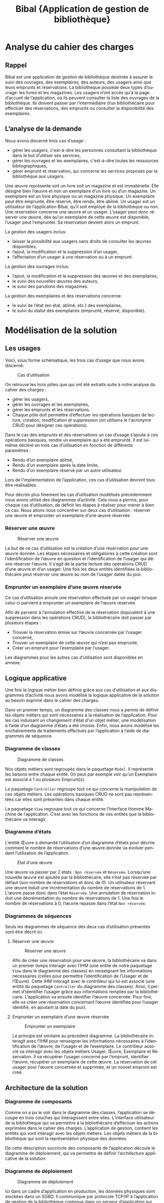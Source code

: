 #+TITLE: Bibal @@latex:\\@@ \small{Application de gestion de bibliothèque}
#+LANGUAGE: fr
#+LaTeX_CLASS: article
#+LaTeX_CLASS_OPTIONS: [a4paper,12pt]
#+OPTIONS: toc:nil title:nil author:nil

#+LaTeX_HEADER: \usepackage{fullpage}
#+LaTeX_HEADER: \usepackage[T1]{fontenc}
#+LaTeX_HEADER: \usepackage[francais]{babel}
#+LaTeX_HEADER: \usepackage{lmodern}
#+LaTeX_HEADER: \usepackage{authblk}

#+LaTeX_HEADER: \author[]{Guillaume Denis\thanks{guillaume.denis3@etu.univ-lorraine.fr}}
#+LaTeX_HEADER: \author[]{Geoffrey Gaillard\thanks{geoffrey.gaillard3@etu.univ-lorraine.fr}}
#+LaTeX_HEADER: \affil{Université de Lorraine, UFR Mathématiques et Informatique}
#+LaTeX_HEADER: \renewcommand\Authand{  et }

#+LaTeX_HEADER: \hypersetup{
#+LaTeX_HEADER:    colorlinks,%
#+LaTeX_HEADER:    citecolor=black,%
#+LaTeX_HEADER:    filecolor=black,%
#+LaTeX_HEADER:    linkcolor=black,%
#+LaTeX_HEADER:    urlcolor=blue
#+LaTeX_HEADER: }

#+LaTeX: \vfill

#+LaTeX: \maketitle

#+LaTeX: \thispagestyle{empty}

#+LaTeX: \clearpage


#+LaTeX: \thispagestyle{empty}

#+LaTeX: \tableofcontents

#+LaTeX: \clearpage



* Analyse du cahier des charges

** Rappel

   Bibal est une application de gestion de bibliothèque destinée à assurer le suivi
   des ouvrages, des exemplaires, des auteurs, des usagers ainsi que leurs emprunts
   et réservations. La bibliothèque possède deux types d’ouvrage: les livres et les
   magazines. Les usagers n’ont accès qu'à la page d’accueil de l’application, où
   ils peuvent consulter la liste des ouvrages de la bibliothèque. Ils doivent
   passer par l’intermédiaire d’un bibliothécaire pour effectuer des réservations,
   des emprunts ou consulter la disponibilité des exemplaires.

** L’analyse de la demande



   Nous avons discerné trois cas d’usage :
   - gérer les usagers, c'est-à-dire les personnes consultant la bibliothèque dans le but d’utiliser ses services,
   - gérer les ouvrages et les exemplaires, c'est-à-dire toutes les ressources bibliographiques,
   - gérer emprunt et réservation, qui concerne les services proposés par la bibliothèque aux usagers.

   Une œuvre représente soit un livre soit un magazine et est immatérielle. Elle
   désigne bien l’œuvre et non un exemplaire d’un livre ou d’un magazine. Un
   exemplaire est un livre physique ou un magazine physique. Un exemplaire peut
   être emprunté, être réservé, être rendu, être abîmé. Un usager est un
   utilisateur de l’application Bibal, qu’il soit employé de la bibliothèque ou
   non. Une réservation concerne une œuvre et un usager. L’usager peut donc
   réserver une œuvre, dès qu’un exemplaire de cette œuvre est disponible,
   l’usager peut l’emprunter. Sa réservation devient alors un emprunt.\\



   La gestion des usagers inclus:
   - laisser la possibilité aux usagers sans droits de consulter les œuvres disponibles,
   - l’ajout, la modification et la suppression d’un usager,
   - l’affectation d’un usager à une réservation ou à un emprunt.

   La gestion des ouvrages inclus:
   - l’ajout, la modification et la suppression des œuvres et des exemplaires,
   - le suivi des nouvelles œuvres des auteurs,
   - le suivi des parutions des magazines.

   La gestion des exemplaires et des réservations concerne:
   - le suivi de l’état (en état, abîmé, etc.) des exemplaires,
   - le suivi du statut des exemplaires (emprunté, réservé, disponible).

   #+LaTeX: \clearpage

* Modélisation de la solution
** Les usages

   Voici, sous forme schématique, les trois cas d’usage que nous avons discerné:

   #+CAPTION: Cas d'utilisation
   #+NAME:   fig:cas-d-usage
   [[./res/img/cas-d-utilisation.png]]


   On retrouve les trois pôles que qui ont été extraits suite à notre analyse du cahier des charges :
   - gérer les usagers,
   - gérer les ouvrages et les exemplaires,
   - gérer les emprunts et les réservations.
   - Chaque pôle doit permettre d’effectuer les opérations basiques de lecture, création, modification et
     suppression (on utilisera le l'acronyme CRUD pour désigner ces opérations).


   Dans le cas des emprunts et des réservations un cas d’usage s’ajoute à ces
   opérations basiques, rendre un exemplaire qui a été emprunté. Il est lui-même
   décliné en trois cas d’utilisation en fonction de différents paramètres :
   - Rendu d’un exemplaire abîmé,
   - Rendu d’un exemplaire après la date limite,
   - Rendu d’un exemplaire réservé par un autre utilisateur.

   Lors de l’implémentation de l’application, ces cas d’utilisation devront tous être réalisables.


   Pour décrire plus finement les cas d’utilisation modélisés précédemment nous
   avons utilisé des diagrammes d’activité. Cela nous a permis, pour chaque cas
   d’utilisation, de définir les étapes à réaliser pour mener à bien ce cas. Nous
   allons nous concentrer sur deux cas d’utilisation : réserver une œuvre et
   emprunter un exemplaire d’une œuvre réservée.


*** Réserver une œuvre
    #+CAPTION: Réserver une œuvre
    #+NAME: fig:reserver-une-œuvre
    [[./res/img/reserver-oeuvre1.png]]

    Le but de ce cas d’utilisation est la création d’une réservation pour
    une œuvre donnée. Les étapes nécessaires et obligatoires à cette création
    sont l’identification de l’œuvre en question et l’identification de l’usager
    qui désire réserver l’œuvre. Il s’agit de la partie lecture des opérations
    CRUD d’une œuvre et d’un usager.
    Une fois les deux entités identifiées la bibliothécaire peut réserver une
    œuvre au nom de l’usager datée du jour.

#+LaTeX: \clearpage

*** Emprunter un exemplaire d’une œuvre réservée

    #+LaTeX: \begin{wrapfigure}[15]{r}{0.4\linewidth}
#    #LaTeX: \caption{Emprunter un exemplaire d'une œuvre réservée}
    #+LaTeX: \label{wrap-fig:emprunt-reserve}
    #+LaTeX: \includegraphics[width=\linewidth]{./res/img/emprunter-exemplaire-d-une-oeuvre-reservee.png}
    #+LaTeX: \end{wrapfigure}


    Ce cas d’utilisation annule une réservation effectuée par un usager lorsque
    celui-ci parvient à emprunter un exemplaire de l’œuvre réservée.

    Afin de parvenir à l’annulation effective de la réservation (équivalent à une suppression dans les opérations CRUD), la bibliothécaire doit passer par plusieurs étapes :

    - Trouver la réservation émise sur l’œuvre concernée par l’usager concerné,
    - Trouver un exemplaire de cette œuvre qui n’est pas emprunté,
    - Créer un emprunt pour l’exemplaire par l’usager.


    Les diagrammes pour les autres cas d’utilisation sont disponibles en annexe.

** Logique applicative

   Une fois la logique métier bien définie grâce aux cas d’utilisation et aux
   diagrammes d’activité nous avons modélisé la logique applicative de la
   solution au besoin exprimé dans le cahier des charges.

   Dans un premier temps, un diagramme des classes nous a permis de définir les
   objets métiers qui sont nécessaires à la réalisation de l’application. Pour les
   cas induisant un changement d’état d’un objet métier, une modélisation à l’aide
   d’un diagramme d’états a été choisie. Enfin, nous avons modélisé les
   enchaînements de traitements effectués par l’application à l’aide de diagrammes
   de séquence.

   #+LaTeX: \clearpage

*** Diagramme de classes

    #+CAPTION: Diagramme de classes
    #+NAME: fig:diagramme-de-classes
    [[./res/img/diagramme-des-classes.png]]



    Nos objets métiers sont regroupés dans le paquetage ~Model~. Il représente les
    liaisons entre chaque entité. On peut par exemple voir qu’un Exemplaire est
    associé à 1 ou plusieurs Emprunt(s).

    Le paquetage ~Controller~ regroupe tout ce qui concerne la manipulation de ces
    objets métiers. Les opérations basiques CRUD ne sont pas représentées car
    elles sont présentes dans chaque entité.

    Le paquetage ~View~ regroupe tout ce qui concerne l’Interface Homme Machine de
    l’application. C’est avec les fonctions de ces entités que la bibliothécaire
    va interagir.

    #+LaTeX: \clearpage

*** Diagramme d’états

    L’entité Œuvre a demandé l’utilisation d’un diagramme d’états pour décrire
    comment le nombre de réservations d’une œuvre donnée va évoluer pendant
    l’utilisation de l’application.


    #+CAPTION:État d'une œuvre
    #+NAME: fig:diagramme-d-etat
    [[./res/img/oeuvre.png]]


    Une œuvre va passer par 2 états : ~Non réservée~ et ~Réservée~. Lorsqu’une
    nouvelle œuvre est ajoutée par la bibliothécaire, elle n’est pas réservée
    par défaut (son nombre de réservations et donc de 0).
    Un utilisateur réservant une œuvre induit une incrémentation du nombre de réservations de 1.
    L’œuvre passe donc dans l’état ~Réservée~.
    Une annulation de réservation induit une décrémentation du nombre de réservations de 1.
    Une fois le nombre de réservations à 0, l’œuvre repasse dans l’état ~Non réservée~.

*** Diagrammes de séquences

    Seuls les diagrammes de séquence des deux cas d’utilisation présentés vont être décrit ici.

**** Réserver une œuvre

    #+CAPTION: Réserver une œuvre
    #+NAME: fig:diagramme-de-sequence
    [[./res/img/reserver-oeuvre.png]]


    Afin de créer une réservation pour une œuvre, la bibliothécaire va dans un
    premier temps interagir avec l’IHM (une entité de notre paquetage ~View~ dans le
    diagramme des classes) en renseignant les informations nécessaires (celles pour
    permettre l’identification de l’Usager et de l’Œuvre). Cette IHM interagit avec
    le contrôleur qui lui est associé (une entité du paquetage ~Controller~ du
    diagramme des classes). Ainsi, il permet d’identifier l’usager grâce aux
    informations remplies par la bibliothécaire. L’application va ensuite identifier
    l’œuvre concernée. Pour finir, elle va créer une réservation concernant
    l’œuvre identifiée pour l’usager identifié, en ajoutant la date du jour).

**** Emprunter un exemplaire d’une œuvre réservée

    #+CAPTION: Emprunter un exemplaire
    #+NAME: fig:emprunter-un-exemplaire
    [[./res/img/emprunter-exemplaire1.png]]

    Le principe est similaire au précédent diagramme.
    La bibliothécaire interagit avec l’IHM pour renseigner les informations
    nécessaires à l’identification de l’œuvre, de l’usager et de l’exemplaire.
    Le contrôleur associé va interagir avec les objets métiers Usager, Œuvre,
    Exemplaire et Réservation. Il va récupérer l’usager concerné par l’emprunt,
    identifier l’œuvre, récupérer un exemplaire de cette œuvre. La réservation
    de cet usager pour l’œuvre concernée et supprimée, et un nouvel emprunt est
    créé.



** Architecture de la solution

*** Diagramme de composants

    #+LaTeX: \begin{wrapfigure}[15]{r}{0.4\linewidth}
    #+LaTeX: \vspace{-17pt}
#    #LaTeX: \caption{Emprunter un exemplaire d'une œuvre réservée}
    #+LaTeX: \label{wrap-fig:emprunt-reserve}
    #+LaTeX: \includegraphics[width=\linewidth]{./res/img/ihm.png}
    #+LaTeX: \end{wrapfigure}

    Comme on a pu le voir dans le diagramme des classes, l’application se
    découpe en trois couches qui interagissent entre elles. L’interface
    utilisateur de la bibliothèque qui va permettre à la bibliothécaire
    d’effectuer les actions exprimées dans le cahier des charges. L’application
    de gestion, contient les entités qui vont interagir avec les objets métiers.
    Les objets métiers de la bibliothèque qui sont la représentation physique
    des données.

    De cette description succincte des composants de l’application découle le
    diagramme de déploiement, qui va permettre de définir l’architecture
    applicative de la solution.


*** Diagramme de déploiement

    #+CAPTION: Diagramme de déploiement
    #+NAME: fig:diagramme-de-déploiement
    [[./res/img/diagramme-de-deploiement.png]]

    Ici dans un cadre d’application en production, les données physiques sont
    stockées dans un SGBD. Il communique par protocole TCP/IP à l’application de
    gestion de la bibliothèque contenue dans un serveur d’application sur une
    machine avec une JVM.

* Implémentation
** Particularités

   Comme vu sur le diagramme de composants, Bibal est une application distribuée composée de plusieurs tiers:
   - Une application web côté serveur,
   - Une application web côté navigateur (faisant office d'IHM),
   - Une base de données.

   La base de données est une base relationnelle, aussi elle ne supporte pas
   l’héritage. Livre et Magazine sont des spécialisations d’Œuvre Nous avons
   donc construit un modèle physique des données pour modéliser les relations
   entre Livre, Magazine et les entitées associées.

   #+CAPTION: Modèle physique des données
   #+NAME: fig:mpd
   [[./res/img/mpd.png]]


   Nous avons également ajouté une fonctionnalité d’authentification. La
   bibliothécaire étant la seule personne utilisant l’application, il nous
   paraissait important que personne d’autre ne puisse gérer les usagers, les
   réservations, etc.


   Notre implémentation a été réalisée avec :
   - MariaDB pour la base de données,
   - Hibernate pour gérer la persistance des données,
   - Spring Boot pour la logique applicative,
   - AngularJS pour l’interface homme-machine.



   #+LaTeX: \clearpage

** Captures d’écran de l’application

   La page d’accueil de l’application permet plusieurs choses :
   - enregistrer un utilisateur,
   - se connecter à l’application,
   - visualiser les livres et magazines présents dans la bibliothèque.



   #+CAPTION: Page d'accueil
   #+NAME: fig:screen-login
   [[./res/img/screen-login.png]]

   En tant que bibliothécaire connecté, d’autres fonctionnalités de gestion sont
   débloquées pour les différents objets métiers. Les opérations CRUD sur tous
   les objets sont possibles si l'on est identifié en tant que bibliothécaire.


   #+CAPTION: Page d'accueil en étant authentifié
   #+NAME: fig:screen-logged
   [[./res/img/screen-logged.png]]


   La vue des emprunts permet à la bibliothécaire, en plus des opérations CRUD,
   de rendre l’exemplaire associé à cet emprunt.

   #+CAPTION: Emprunts
   #+NAME: fig:screen-emprunt
   [[./res/img/screen-emprunt.png]]


** Résumé

   Toute la difficulté de cette réalisation réside dans la compréhension du
   besoin et des contraintes, de leurs raisons d’être et de comment réaliser la
   solution en en tenant compte. L’adoption d’une démarche scientifique est
   essentielle pour éviter les écueils classiques en matière de communication,
   d’analyse, d’implémentation, de gestion des ressources (humaine, temporelles,
   financières, etc...). Nous avons décortiqué la problématique autant que
   possible en étapes simples et tenté d’écarter au maximum toute ambiguïté. Le
   résultat est simple mais répond au besoin : une application de gestion de
   bibliothèque fournissant toutes les fonctionnalités demandées de façon
   cohérente, simple d’accès, sécurisée, simple d’utilisation et facilement
   évolutive.


   #+LaTeX: \clearpage
* Annexes
** Diagrammes d’activité
*** Créer un exemplaire

   #+CAPTION:  Créer un exemplaire
   #+NAME: fig:ajout-exemplaire
   #+ATTR_LaTeX: :width 5cm :placement [!htpb]
   [[./res/img/ajouter-un-exemplaire.png]]


   #+LaTeX: \clearpage
*** Ajouter un usager

   #+CAPTION: Ajouter un usager
   #+NAME: fig:ajout-usager
   #+ATTR_LaTeX: :width 5cm :placement [!htpb]
   [[./res/img/ajouter-usager.png]]

   #+LaTeX: \clearpage
*** Annuler une réservation

   #+CAPTION: Annuler une réservation
   #+NAME: fig:annuler-reservation
   #+ATTR_LaTeX: :width 5cm :placement [!htpb]
   [[./res/img/annuler-reservation.png]]


   #+LaTeX: \clearpage
*** Emprunter un exemplaire

   #+CAPTION: Emprunter un exemplaire
   #+NAME: fig:screen-emprunt
   #+ATTR_LaTeX: :width 5cm :placement [!htpb]
   [[./res/img/emprunter-exemplaire.png]]

   #+LaTeX: \clearpage
*** Modifier un exemplaire

   #+CAPTION: Modifier un exemplaire
   #+NAME: fig:modifier-exemplaire
   #+ATTR_LaTeX: :width 5cm :placement [!htpb]
   [[./res/img/modifier-exemplaire.png]]


   #+LaTeX: \clearpage
*** Supprimer un exemplaire

   #+CAPTION: Supprimer un exemplaire
   #+NAME: fig:supprimer-exemplaire
   #+ATTR_LaTeX: :width 10cm :placement [!htpb]
   [[./res/img/supprimer-exemplaire.png]]

   #+LaTeX: \clearpage
*** Vérifier l’état d’un exemplaire

   #+CAPTION: Vérifier l’état d’un exemplaire
   #+NAME: fig:verifier-etat-exemplaire
   [[./res/img/verifier-etat-exemplaire.png]]

   #+LaTeX: \clearpage
*** Rendre un exemplaire

   #+CAPTION: Rendre un exemplaire
   #+NAME: fig:rendre-un-exemplaire
   [[./res/img/rendre-un-exemplaire.png]]
